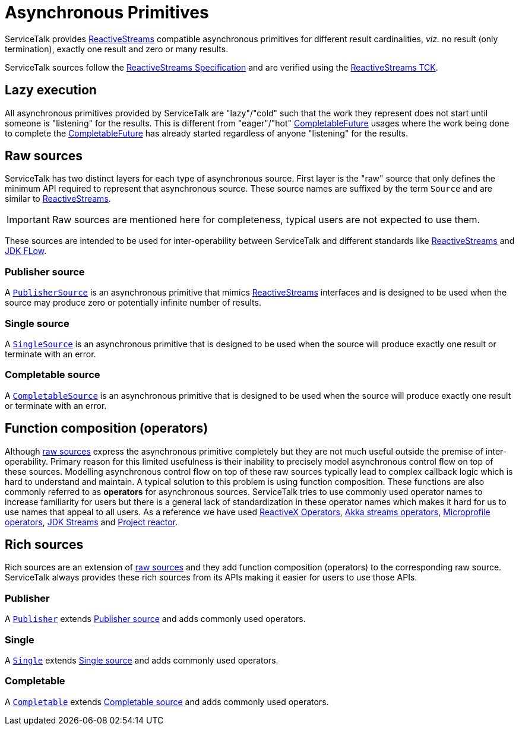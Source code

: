 // Configure {source-root} values based on how this document is rendered: on GitHub or not
ifdef::env-github[]
:source-root:
endif::[]
ifndef::env-github[]
ifndef::source-root[:source-root: https://github.com/apple/servicetalk/blob/{page-origin-refname}]
endif::[]

= Asynchronous Primitives

ServiceTalk provides link:https://www.reactive-streams.org[ReactiveStreams] compatible asynchronous primitives for
different result cardinalities, _viz._ no result (only termination), exactly one result and zero or many results.

ServiceTalk sources follow the
link:https://github.com/reactive-streams/reactive-streams-jvm/blob/v1.0.3/README.md#specification[ReactiveStreams Specification]
and are verified using the
link:https://github.com/reactive-streams/reactive-streams-jvm/tree/v1.0.2/tck[ReactiveStreams TCK].

== Lazy execution

All asynchronous primitives provided by ServiceTalk are "lazy"/"cold" such that the work
they represent does not start until someone is "listening" for the results. This is different from "eager"/"hot"
link:https://docs.oracle.com/javase/8/docs/api/java/util/concurrent/CompletableFuture.html[CompletableFuture] usages
where the work being done to complete the
link:https://docs.oracle.com/javase/8/docs/api/java/util/concurrent/CompletableFuture.html[CompletableFuture] has
already started regardless of anyone "listening" for the results.

== Raw sources

ServiceTalk has two distinct layers for each type of asynchronous source. First layer is the "raw" source that only
defines the minimum API required to represent that asynchronous source. These source names are suffixed by the term
`Source` and are similar to link:https://www.reactive-streams.org[ReactiveStreams].

IMPORTANT: Raw sources are mentioned here for completeness, typical users are not expected to use them.

These sources are intended to be used for inter-operability between ServiceTalk and different standards like
link:https://www.reactive-streams.org[ReactiveStreams] and
link:https://docs.oracle.com/javase/9/docs/api/java/util/concurrent/Flow.html[JDK FLow].

=== Publisher source

A link:{source-root}/servicetalk-concurrent/src/main/java/io/servicetalk/concurrent/PublisherSource.java[`PublisherSource`]
is an asynchronous primitive that mimics link:https://www.reactive-streams.org[ReactiveStreams] interfaces and is
designed to be used when the source may produce zero or potentially infinite number of results.

=== Single source

A link:{source-root}/servicetalk-concurrent/src/main/java/io/servicetalk/concurrent/SingleSource.java[`SingleSource`]
is an asynchronous primitive that is designed to be used when the source will produce exactly one result or terminate
with an error.

=== Completable source

A link:{source-root}/servicetalk-concurrent/src/main/java/io/servicetalk/concurrent/CompletableSource.java[`CompletableSource`]
is an asynchronous primitive that is designed to be used when the source will produce exactly one result or terminate
with an error.

== Function composition (operators)

Although <<Raw sources, raw sources>> express the asynchronous primitive completely but they are not much useful outside
the premise of inter-operability. Primary reason for this limited usefulness is their inability to precisely model
asynchronous control flow on top of these sources. Modelling asynchronous control flow on top of these raw sources
typically lead to complex callback logic which is hard to understand and maintain. A typical solution to this problem
is using function composition. These functions are also commonly referred to as **operators** for asynchronous sources.
ServiceTalk tries to use commonly used operator names to increase familiarity for users but there is a general lack of
standardization in these operator names which makes it hard for us to use names that appeal to all users. As a reference
we have used link:https://reactivex.io/documentation/operators.html[ReactiveX Operators],
link:https://doc.akka.io/docs/akka/current/stream/operators/index.html[Akka streams operators],
link:https://github.com/eclipse/microprofile-reactive-streams-operators[Microprofile operators],
link:https://docs.oracle.com/javase/8/docs/api/java/util/stream/Stream.html[JDK Streams] and
link:https://github.com/reactor/reactor-core[Project reactor].

== Rich sources

Rich sources are an extension of <<Raw sources, raw sources>> and they add function composition (operators) to the corresponding
raw source. ServiceTalk always provides these rich sources from its APIs making it easier for users to use those APIs.

=== Publisher

A link:{source-root}/servicetalk-concurrent-api/src/main/java/io/servicetalk/concurrent/api/Publisher.java[`Publisher`]
extends <<Publisher source>> and adds commonly used operators.

=== Single
A link:{source-root}/servicetalk-concurrent-api/src/main/java/io/servicetalk/concurrent/api/Single.java[`Single`]
extends <<Single source>> and adds commonly used operators.

=== Completable
A link:{source-root}/servicetalk-concurrent-api/src/main/java/io/servicetalk/concurrent/api/Completable.java[`Completable`]
extends <<Completable source>> and adds commonly used operators.
